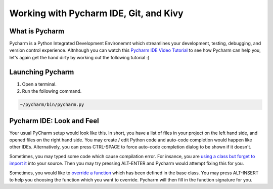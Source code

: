 Working with Pycharm IDE, Git, and Kivy
=======================================

What is Pycharm
~~~~~~~~~~~~~~~

Pycharm is a Python Integrated Development Environemnt which streamlines your development, testing, debugging, and version control experience. Altnhough you can watch this `Pycharm IDE Video Tutorial <https://www.youtube.com/watch?v=BPC-bGdBSM8&list=PLQ176FUIyIUZ1mwB-uImQE-gmkwzjNLjP>`_ to see how Pycharm can help you, let's again get the hand dirty by working out the following tutorial :)

Launching Pycharm
~~~~~~~~~~~~~~~~~

#. Open a terminal.
#. Run the following command.

.. code::

  ~/pycharm/bin/pycharm.py
  
Pycharm IDE: Look and Feel
~~~~~~~~~~~~~~~~~~~~~~~~~~

.. image:: pycharm.png

Your usual PyCharm setup would look like this. In short, you have a list of files in your project on the left hand side, and opened files on the right hand side. You may create / edit Python code and auto-code completion would happen like other IDEs. Alternatively, you can press CTRL-SPACE to force auto-code completion dialog to be shown if it doesn't.

Sometimes, you may typed some code which cause compilation error. For insance, you are `using a class but forget to import it <https://docs.python.org/2/tutorial/modules.html>`_ into your source. Then you may try pressing ALT-ENTER and Pycharm would attempt fixing this for you.

Sometimes, you would like to `override a function <https://en.wikipedia.org/wiki/Method_overriding#Python>`_ which has been defined in the base class. You may press ALT-INSERT to help you choosing the function which you want to override. Pycharm will then fill in the function signature for you.
